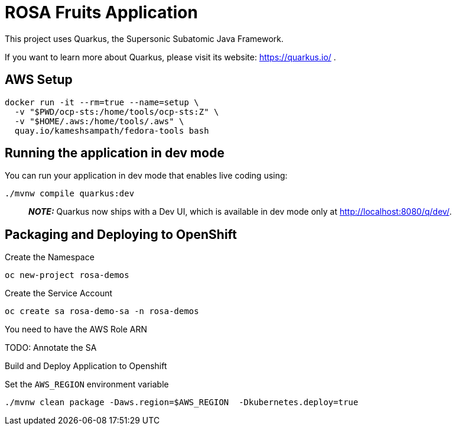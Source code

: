 = ROSA Fruits Application

This project uses Quarkus, the Supersonic Subatomic Java Framework.

If you want to learn more about Quarkus, please visit its website: https://quarkus.io/ .

== AWS Setup

[source,shell script]
----
docker run -it --rm=true --name=setup \
  -v "$PWD/ocp-sts:/home/tools/ocp-sts:Z" \
  -v "$HOME/.aws:/home/tools/.aws" \
  quay.io/kameshsampath/fedora-tools bash
----

== Running the application in dev mode

You can run your application in dev mode that enables live coding using:

[source,shell script]
----
./mvnw compile quarkus:dev
----

____

*_NOTE:_* Quarkus now ships with a Dev UI, which is available in dev mode only at http://localhost:8080/q/dev/.

____

== Packaging and Deploying to OpenShift

Create the Namespace

[source,shell script]
----
oc new-project rosa-demos
----

Create the Service Account

[source,shell script]
----
oc create sa rosa-demo-sa -n rosa-demos
----

You need to have the AWS Role ARN

TODO: Annotate the SA

Build and Deploy Application to Openshift

Set the `AWS_REGION` environment variable
[source,bash]
----
./mvnw clean package -Daws.region=$AWS_REGION  -Dkubernetes.deploy=true
----
